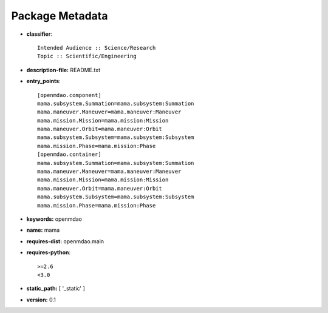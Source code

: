 
================
Package Metadata
================

- **classifier**:: 

    Intended Audience :: Science/Research
    Topic :: Scientific/Engineering

- **description-file:** README.txt

- **entry_points**:: 

    [openmdao.component]
    mama.subsystem.Summation=mama.subsystem:Summation
    mama.maneuver.Maneuver=mama.maneuver:Maneuver
    mama.mission.Mission=mama.mission:Mission
    mama.maneuver.Orbit=mama.maneuver:Orbit
    mama.subsystem.Subsystem=mama.subsystem:Subsystem
    mama.mission.Phase=mama.mission:Phase
    [openmdao.container]
    mama.subsystem.Summation=mama.subsystem:Summation
    mama.maneuver.Maneuver=mama.maneuver:Maneuver
    mama.mission.Mission=mama.mission:Mission
    mama.maneuver.Orbit=mama.maneuver:Orbit
    mama.subsystem.Subsystem=mama.subsystem:Subsystem
    mama.mission.Phase=mama.mission:Phase

- **keywords:** openmdao

- **name:** mama

- **requires-dist:** openmdao.main

- **requires-python**:: 

    >=2.6
    <3.0

- **static_path:** [ '_static' ]

- **version:** 0.1

